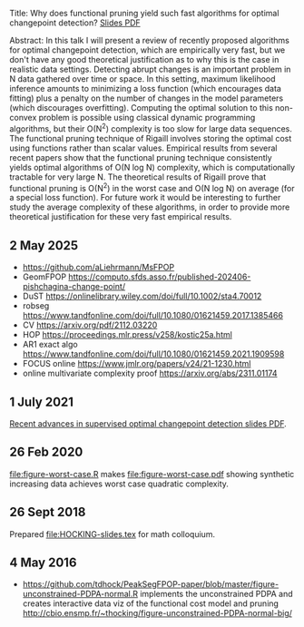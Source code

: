 Title: Why does functional pruning yield such fast algorithms for
optimal changepoint detection? [[file:HOCKING-slides.pdf][Slides PDF]]

Abstract: In this talk I will present a review of recently proposed
algorithms for optimal changepoint detection, which are empirically
very fast, but we don't have any good theoretical justification as to
why this is the case in realistic data settings. 
Detecting abrupt changes is an important problem in N data
gathered over time or space. In this setting, maximum likelihood
inference amounts to minimizing a loss function (which encourages data
fitting) plus a penalty on the number of changes in the model
parameters (which discourages overfitting). Computing the optimal
solution to this non-convex problem is possible using classical
dynamic programming algorithms, but their O(N^2) complexity is too
slow for large data sequences. The functional pruning technique of
Rigaill involves storing the optimal cost using functions rather than
scalar values. Empirical results from several recent papers show that
the functional pruning technique consistently yields optimal
algorithms of O(N log N) complexity, which is computationally
tractable for very large N. The theoretical results of Rigaill prove
that functional pruning is O(N^2) in the worst case and O(N log N) on
average (for a special loss function). For future work it would be
interesting to further study the average complexity of these
algorithms, in order to provide more theoretical justification for
these very fast empirical results.

** 2 May 2025

- https://github.com/aLiehrmann/MsFPOP
- GeomFPOP https://computo.sfds.asso.fr/published-202406-pishchagina-change-point/
- DuST https://onlinelibrary.wiley.com/doi/full/10.1002/sta4.70012
- robseg https://www.tandfonline.com/doi/full/10.1080/01621459.2017.1385466
- CV https://arxiv.org/pdf/2112.03220
- HOP https://proceedings.mlr.press/v258/kostic25a.html
- AR1 exact algo https://www.tandfonline.com/doi/full/10.1080/01621459.2021.1909598
- FOCUS online https://www.jmlr.org/papers/v24/21-1230.html
- online multivariate complexity proof https://arxiv.org/abs/2311.01174

** 1 July 2021

[[file:HOCKING-recent-advances.pdf][Recent advances in supervised optimal changepoint detection slides PDF]].

** 26 Feb 2020

[[file:figure-worst-case.R]] makes [[file:figure-worst-case.pdf]] showing
synthetic increasing data achieves worst case quadratic complexity.

** 26 Sept 2018

Prepared [[file:HOCKING-slides.tex]] for math colloquium.

** 4 May 2016

- [[https://github.com/tdhock/PeakSegFPOP-paper/blob/master/figure-unconstrained-PDPA-normal.R]] 
  implements the unconstrained
  PDPA and creates interactive data viz of the functional cost model and pruning
  [[http://cbio.ensmp.fr/~thocking/figure-unconstrained-PDPA-normal-big/]]
